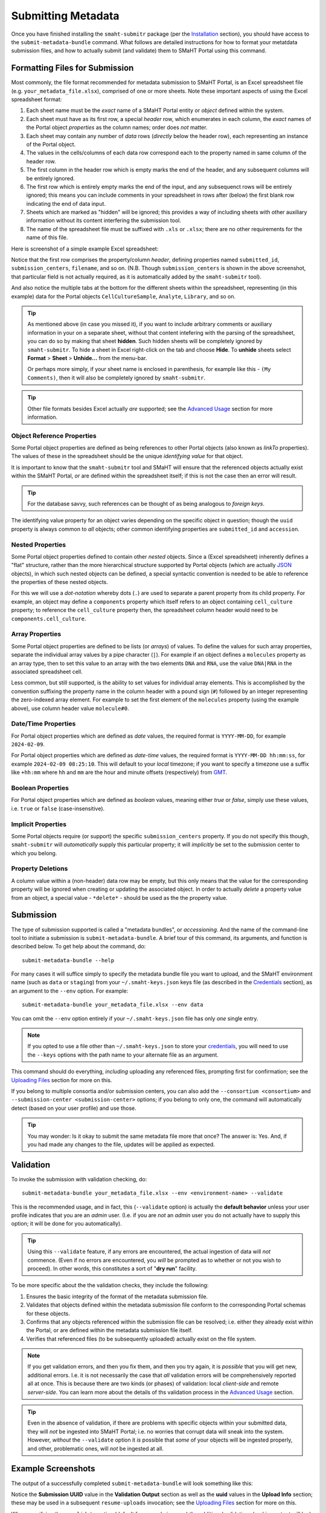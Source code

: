 ===================
Submitting Metadata
===================

Once you have finished installing the ``smaht-submitr`` package (per the `Installation <installation.html>`_ section),
you should have access to the ``submit-metadata-bundle`` command.
What follows are detailed instructions for how to format your metatdata submission files,
and how to actually submit (and validate) them to SMaHT Portal using this command.

Formatting Files for Submission
===============================

Most commonly, the file format recommended for metadata submission to SMaHT Portal,
is an Excel spreadsheet file (e.g. ``your_metadata_file.xlsx``),
comprised of one or more sheets.
Note these important aspects of using the Excel spreadsheet format:

#. Each sheet name must be the `exact` name of a SMaHT Portal entity or `object` defined within the system.
#. Each sheet must have as its first row, a special `header` row, which enumerates in each column, the `exact` names of the Portal object `properties` as the column names; order does `not` matter.
#. Each sheet may contain any number of `data` rows (`directly` below the header row), each representing an instance of the Portal object.
#. The values in the cells/columns of each data row correspond each to the property named in same column of the header row. 
#. The first column in the header row which is empty marks the end of the header, and any subsequent columns will be entirely ignored.
#. The first row which is entirely empty marks the end of the input, and any subsequenct rows will be entirely ignored;
   this means you can include comments in your spreadsheet in rows after (below) the first blank row indicating the end of data input.
#. Sheets which are marked as "hidden" will be ignored; this provides a way of including sheets with other auxiliary information
   without its content interfering the submission tool.
#. The name of the spreadsheet file must be suffixed with ``.xls`` or ``.xlsx``; there are no other requirements for the name of this file.

Here is screenshot of a simple example Excel spreadsheet: 

.. image:: _static/images/excel_screenshot.png
    :target: _static/images/excel_screenshot.png
    :alt: Excel Spreadsheet Screenshot

Notice that the first row comprises the property/column `header`, defining properties named ``submitted_id``, ``submission_centers``, ``filename``, and so on. (N.B. Though ``submission_centers`` is shown in the above screenshot,
that particular field is not actually required, as it is automatically added by the ``smaht-submitr`` tool).

And also notice the multiple tabs at the bottom for the different sheets within the spreadsheet,
representing (in this example) data for the Portal objects ``CellCultureSample``, ``Analyte``, ``Library``, and so on.

.. tip::
    As mentioned above (in case you missed it), if you want to include arbitrary comments or auxiliary information
    in your on a separate sheet, without that content intefering with the parsing of the spreadsheet,
    you can do so by making that sheet **hidden**. Such hidden sheets will be completely ignored by ``smaht-submitr``.
    To hide a sheet in Excel right-click on the tab and choose **Hide**. To **unhide** sheets select
    **Format** > **Sheet** > **Unhide...** from the menu-bar.

    Or perhaps more simply, if your sheet name is enclosed in parenthesis, for example like this - ``(My Comments)``,
    then it will also be completely ignored by ``smaht-submitr``.

.. tip::

    Other file formats besides Excel actually `are` supported; see the `Advanced Usage <advanced_usage.html#other-files-formats>`_ section for more information.

Object Reference Properties
---------------------------

Some Portal object properties are defined as being references to other Portal objects (also known as `linkTo` properties).
The values of these in the spreadsheet should be the unique `identifying value` for that object.

It is important to know that the ``smaht-submitr`` tool and SMaHT will ensure that the referenced
objects actually exist within the SMaHT Portal, `or` are defined within the spreadsheet itself;
if this is not the case then an error will result.

.. tip::

    For the database savvy, such references can be thought of as being analogous to `foreign keys`.

The identifying value property for an object varies depending on the specific object in question;
though the ``uuid`` property is always common to `all` objects; other common identifying properties
are ``submitted_id`` and ``accession``.

Nested Properties
-----------------

Some Portal object properties defined to contain other `nested` objects.
Since a (Excel spreadsheet) inherently defines a "flat" structure,
rather than the more hierarchical structure supported by
Portal objects (which are actually `JSON <https://en.wikipedia.org/wiki/JSON>`_ objects),
in which such nested objects can be defined,
a special syntactic convention is needed to be able to reference the properties of these nested objects.

For this we will use a `dot-notation` whereby dots (``.``) are used to separate a parent property from its child property.
For example, an object may define a ``components`` property which itself refers to an object containing ``cell_culture`` property;
to reference the ``cell_culture`` property then, the spreadsheet column header would need to be ``components.cell_culture``.

Array Properties
----------------

Some Portal object properties are defined to be lists (or `arrays`) of values.
To define the values for such array properties, separate the individual array values by a pipe character (``|``).
For example if an object defines a ``molecules`` property as an array type, then to set this
value to an array with the two elements ``DNA`` and ``RNA``, use the value ``DNA|RNA`` in the associated spreadsheet cell.

Less common, but still supported, is the ability to set values for individual array elements.
This is accomplished by the convention suffixing the property name in the column header with
a pound sign (``#``) followed by an integer representing the zero-indexed array element.
For example to set the first element of the ``molecules`` property (using the example above), use column header value ``molecule#0``.

Date/Time Properties
--------------------
For Portal object properties which are defined as `date` values,
the required format is ``YYYY-MM-DD``, for example ``2024-02-09``.

For Portal object properties which are defined as `date-time` values,
the required format is ``YYYY-MM-DD hh:mm:ss``, for example ``2024-02-09 08:25:10``.
This will default to your `local` timezone; if you want to specify a timezone
use a suffix like ``+hh:mm`` where ``hh`` and ``mm`` are the hour and minute offsets (respectively) from `GMT <https://en.wikipedia.org/wiki/Greenwich_Mean_Time>`_.

Boolean Properties
------------------

For Portal object properties which are defined as `boolean` values, meaning either `true` or `false`,
simply use these values, i.e. ``true`` or ``false`` (case-insensitive).

Implicit Properties
-------------------

Some Portal objects require (or support) the specific ``submission_centers`` property.
If you do not specify this though, ``smaht-submitr`` will `automatically` supply this particular property;
it will `implicitly` be set to the submission center to which you belong. 

Property Deletions
------------------

A column value within a (non-header) data row may be empty, but this only means that the value for the corresponding property will be ignored
when creating or updating the associated object. In order to actually `delete` a property value from an object,
a special value - ``*delete*`` - should be used as the the property value.

Submission
==========

The type of submission supported is called a "metadata bundles", or `accessioning`.
And the name of the command-line tool to initiate a submission is ``submit-metadata-bundle``.
A brief tour of this command, its arguments, and function is described below.
To get help about the command, do::

   submit-metadata-bundle --help

For many cases it will suffice simply to specify the metadata bundle file you want to upload,
and the SMaHT environment name (such as ``data`` or ``staging``) from your ``~/.smaht-keys.json`` keys file (as described in the `Credentials <credentials.html>`_ section),
as an argument to the ``--env`` option.
For example::

   submit-metadata-bundle your_metadata_file.xlsx --env data

You can omit the ``--env`` option entirely if your ``~/.smaht-keys.json`` file has only `one` single entry.

.. note::
    If you opted to use a file other than ``~/.smaht-keys.json`` to store
    your `credentials <credentials.html>`_, you will need to use the ``--keys``
    options with the path name to your alternate file as an argument.

This command should do everything, `including` uploading any referenced files,
prompting first for confirmation;
see the `Uploading Files <uploading_files.html>`_ section for more on this.

If you belong to
multiple consortia and/or submission centers, you can also add the ``--consortium <consortium>``
and ``--submission-center <submission-center>`` options; if you belong to only one,
the command will automatically detect (based on your user profile) and use those.

.. tip::
    You may wonder: Is it okay to submit the same metadata file more that once?
    The answer is: Yes. And, if you had made any changes to the file, updates
    will be applied as expected.

Validation
==========

To invoke the submission with validation checking, do::

   submit-metadata-bundle your_metadata_file.xlsx --env <environment-name> --validate

This is the recommended usage, and in fact, this (``--validate`` option) is actually
the **default behavior** unless your user profile indicates that you are an `admin` user.
(I.e. if you are `not` an `admin` user you do not actually have to supply this option;
it will be done for you automatically).

.. tip::
    Using this ``--validate`` feature, if any errors are encountered, the actual ingestion of data
    will `not` commence. (Even if no errors are encountered, you `will` be prompted as to 
    whether or not you wish to proceed). In other words, this constitutes a sort of "**dry run**" facility.

To be more specific about the the validation checks, they include the following:

#. Ensures the basic integrity of the format of the metadata submission file.
#. Validates that objects defined within the metadata submission file conform to the corresponding Portal schemas for these objects.
#. Confirms that any objects referenced within the submission file can be resolved; i.e. either they already exist within the Portal, or are defined within the metadata submission file itself.
#. Verifies that referenced files (to be subsequently uploaded) actually exist on the file system.

.. note::
    If you get validation errors, and then you fix them, and then you try again,
    it is `possible` that you will get new, additional errors. I.e. it is not necessarily
    the case that `all` validation errors will be comprehensively reported all at once.
    This is because there are two kinds (or phases) of validation: local `client-side` and remote `server-side`.
    You can learn more about the details of ths validation process
    in the `Advanced Usage <advanced_usage.html#more-on-validation>`_ section.

.. tip::
    Even in the absence of validation,
    if there are problems with specific objects within your submitted data,
    they will `not` be ingested into SMaHT Portal; i.e. no worries that corrupt data will sneak into the system.
    However, `without` the ``--validate`` option it `is` possible that `some` of your objects
    will be ingested properly, and other, problematic ones, will `not` be ingested at all.

Example Screenshots
===================

The output of a successfully completed ``submit-metadata-bundle`` will look something like this:

.. image:: _static/images/submitr_output.png
    :target: _static/images/submitr_output.png
    :alt: Excel Spreadsheet Screenshot

Notice the **Submission UUID** value in the **Validation Output** section as well as the **uuid** values in the **Upload Info** section;
these may be used in a subsequent ``resume-uploads`` invocation; see the `Uploading Files <uploading_files.html>`_ section for more on this.

When specifying the ``--validate`` option (default for non-admin users) the additional validation checking output will look something like this:

.. image:: _static/images/submitr_check.png
    :target: _static/images/submitr_check.png
    :alt: Excel Spreadsheet Screenshot

Getting Submission Info
=======================
To view relevant information about a submission, do::

   check-submission --env <environment-name> <uuid>

where the ``<uuid>`` argument is the UUID for the submission which should have been displayed
in the output of the ``submit-metadata-bundle`` command (e.g. see `screenshot <usage.html#example-screenshots>`_).
